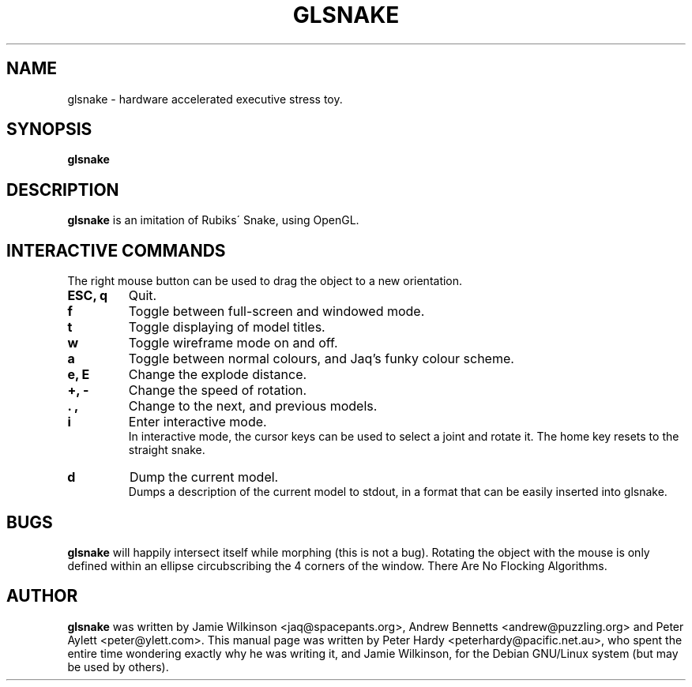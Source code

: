 .\"                                      Hey, EMACS: -*- nroff -*-
.\" First parameter, NAME, should be all caps
.\" Second parameter, SECTION, should be 1-8, maybe w/ subsection
.\" other parameters are allowed: see man(7), man(1)
.TH GLSNAKE 6 "December 5, 2001"
.\" Please adjust this date whenever revising the manpage.
.\"
.\" Some roff macros, for reference:
.\" .nh        disable hyphenation
.\" .hy        enable hyphenation
.\" .ad l      left justify
.\" .ad b      justify to both left and right margins
.\" .nf        disable filling
.\" .fi        enable filling
.\" .br        insert line break
.\" .sp <n>    insert n+1 empty lines
.\" for manpage-specific macros, see man(7)
.SH NAME
glsnake \- hardware accelerated executive stress toy.
.SH SYNOPSIS
.B glsnake
.RI
.SH DESCRIPTION
.B glsnake
is an imitation of Rubiks\' Snake, using OpenGL.
.PP
.SH INTERACTIVE COMMANDS
The right mouse button can be used to drag the object to a new
orientation.
.TP
.B ESC, q
Quit.
.TP
.B f
Toggle between full-screen and windowed mode.
.TP
.B t
Toggle displaying of model titles.
.TP
.B w
Toggle wireframe mode on and off.
.TP
.B a
Toggle between normal colours, and Jaq's funky colour scheme.
.TP
.B e, E
Change the explode distance.
.TP
.B +, -
Change the speed of rotation.
.TP
.B . ,
Change to the next, and previous models.
.TP
.B i
Enter interactive mode.
.br
In interactive mode, the cursor keys can be used to select a joint and
rotate it.  The home key resets to the straight snake.
.TP
.B d
Dump the current model.
.br
Dumps a description of the current model to stdout, in a format that can
be easily inserted into glsnake.
.SH BUGS
.B glsnake
will happily intersect itself while morphing (this is not a bug).
Rotating the object with the mouse is only defined within an ellipse
circubscribing the 4 corners of the window.
There Are No Flocking Algorithms.
.SH AUTHOR
.B glsnake
was written by Jamie Wilkinson
.nh
<jaq@spacepants.org>,
.hy
Andrew Bennetts
.nh
<andrew@puzzling.org>
.hy
and Peter Aylett
.nh
<peter@ylett.com>.
.hy
This manual page was written by Peter Hardy
.nh
<peterhardy@pacific.net.au>,
.hy
who spent the entire time wondering exactly why he was writing it,
and Jamie Wilkinson, for the Debian GNU/Linux system (but may be
used by others).
